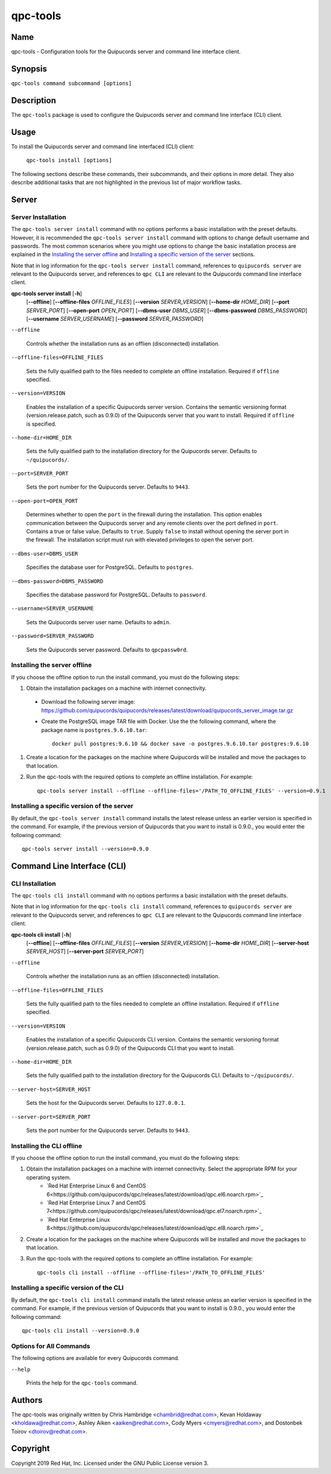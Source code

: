 qpc-tools
=========

Name
----

qpc-tools - Configuration tools for the Quipucords server and command line interface client.


Synopsis
--------

``qpc-tools command subcommand [options]``

Description
-----------

The ``qpc-tools`` package is used to configure the Quipucords server and command line interface (CLI) client.

Usage
-----

To install the Quipucords server and command line interfaced (CLI) client:

  ``qpc-tools install [options]``

The following sections describe these commands, their subcommands, and their options in more detail. They also describe additional tasks that are not highlighted in the previous list of major workflow tasks.

Server
------

Server Installation
^^^^^^^^^^^^^^^^^^^
The ``qpc-tools server install`` command with no options performs a basic installation with the preset defaults. However, it is recommended the ``qpc-tools server install`` command with options to change default username and passwords. The most common scenarios where you might use options to change the basic installation process are explained in the `Installing the server offline`_ and  `Installing a specific version of the server`_ sections.

Note that in log information for the ``qpc-tools server install`` command, references to ``quipucords server`` are relevant to the Quipucords server, and references to ``qpc CLI`` are relevant to the Quipucords command line interface client.

**qpc-tools server install** [**-h**]
                         [**--offline**]
                         [**--offline-files** *OFFLINE_FILES*]
                         [**--version** *SERVER_VERSION*]
                         [**--home-dir** *HOME_DIR*]
                         [**--port** *SERVER_PORT*]
                         [**--open-port** *OPEN_PORT*]
                         [**--dbms-user** *DBMS_USER*]
                         [**--dbms-password** *DBMS_PASSWORD*]
                         [**--username** *SERVER_USERNAME*]
                         [**--password** *SERVER_PASSWORD*]

``--offline``

  Controls whether the installation runs as an offlien (disconnected) installation.

``--offline-files=OFFLINE_FILES``

  Sets the fully qualified path to the files needed to complete an offline installation. Required if ``offline`` specified.

``--version=VERSION``

  Enables the installation of a specific Quipucords server version. Contains the semantic versioning format (version.release.patch, such as 0.9.0) of the Quipucords server that you want to install. Required if ``offline`` is specified.

``--home-dir=HOME_DIR``

  Sets the fully qualified path to the installation directory for the Quipucords server. Defaults to ``~/quipucords/``.

``--port=SERVER_PORT``

  Sets the port number for the Quipucords server. Defaults to ``9443``.

``--open-port=OPEN_PORT``

  Determines whether to open the ``port`` in the firewall during the installation. This option enables communication between the Quipucords server and any remote clients over the port defined in ``port``. Contains a true or false value. Defaults to ``true``. Supply ``false`` to install without opening the server port in the firewall. The installation script must run with elevated privileges to open the server port.

``--dbms-user=DBMS_USER``

  Specifies the database user for PostgreSQL. Defaults to ``postgres``.

``--dbms-password=DBMS_PASSWORD``

  Specifies the database password for PostgreSQL. Defaults to ``password``.

``--username=SERVER_USERNAME``

  Sets the Quipucords server user name. Defaults to ``admin``.

``--password=SERVER_PASSWORD``

  Sets the Quipucords server password. Defaults to ``qpcpassw0rd``.


Installing the server offline
^^^^^^^^^^^^^^^^^^^^^^^^^^^^^
If you choose the offline option to run the install command, you must do the following steps:

#. Obtain the installation packages on a machine with internet connectivity.
  - Download the following server image: https://github.com/quipucords/quipucords/releases/latest/download/quipucords_server_image.tar.gz
  - Create the PostgreSQL image TAR file with Docker. Use the the following command, where the package name is ``postgres.9.6.10.tar``::

      docker pull postgres:9.6.10 && docker save -o postgres.9.6.10.tar postgres:9.6.10
#. Create a location for the packages on the machine where Quipucords will be installed and move the packages to that location.
#. Run the qpc-tools with the required options to complete an offline installation.  For example::

    qpc-tools server install --offline --offline-files='/PATH_TO_OFFLINE_FILES' --version=0.9.1


Installing a specific version of the server
^^^^^^^^^^^^^^^^^^^^^^^^^^^^^^^^^^^^^^^^^^^
By default, the ``qpc-tools server install`` command installs the latest release unless an earlier version is specified in the command. For example, if the previous version of Quipucords that you want to install is 0.9.0., you would enter the following command::

    qpc-tools server install --version=0.9.0

Command Line Interface (CLI)
----------------------------

CLI Installation
^^^^^^^^^^^^^^^^
The ``qpc-tools cli install`` command with no options performs a basic installation with the preset defaults.

Note that in log information for the ``qpc-tools cli install`` command, references to ``quipucords server`` are relevant to the Quipucords server, and references to ``qpc CLI`` are relevant to the Quipucords command line interface client.

**qpc-tools cli install** [**-h**]
                         [**--offline**]
                         [**--offline-files** *OFFLINE_FILES*]
                         [**--version** *SERVER_VERSION*]
                         [**--home-dir** *HOME_DIR*]
                         [**--server-host** *SERVER_HOST*]
                         [**--server-port** *SERVER_PORT*]

``--offline``

  Controls whether the installation runs as an offlien (disconnected) installation.

``--offline-files=OFFLINE_FILES``

  Sets the fully qualified path to the files needed to complete an offline installation. Required if ``offline`` specified.

``--version=VERSION``

  Enables the installation of a specific Quipucords CLI version. Contains the semantic versioning format (version.release.patch, such as 0.9.0) of the Quipucords CLI that you want to install.

``--home-dir=HOME_DIR``

  Sets the fully qualified path to the installation directory for the Quipucords CLI. Defaults to ``~/quipucords/``.

``--server-host=SERVER_HOST``

  Sets the host for the Quipucords server. Defaults to ``127.0.0.1``.

``--server-port=SERVER_PORT``

  Sets the port number for the Quipucords server. Defaults to ``9443``.


Installing the CLI offline
^^^^^^^^^^^^^^^^^^^^^^^^^^
If you choose the offline option to run the install command, you must do the following steps:

#. Obtain the installation packages on a machine with internet connectivity.  Select the appropriate RPM for your operating system.
    - `Red Hat Enterprise Linux 6 and CentOS 6<https://github.com/quipucords/qpc/releases/latest/download/qpc.el6.noarch.rpm>`_
    - `Red Hat Enterprise Linux 7 and CentOS 7<https://github.com/quipucords/qpc/releases/latest/download/qpc.el7.noarch.rpm>`_
    - `Red Hat Enterprise Linux 8<https://github.com/quipucords/qpc/releases/latest/download/qpc.el8.noarch.rpm>`_
#. Create a location for the packages on the machine where Quipucords will be installed and move the packages to that location.
#. Run the qpc-tools with the required options to complete an offline installation.  For example::

    qpc-tools cli install --offline --offline-files='/PATH_TO_OFFLINE_FILES'


Installing a specific version of the CLI
^^^^^^^^^^^^^^^^^^^^^^^^^^^^^^^^^^^^^^^^
By default, the ``qpc-tools cli install`` command installs the latest release unless an earlier version is specified in the command. For example, if the previous version of Quipucords that you want to install is 0.9.0., you would enter the following command::

    qpc-tools cli install --version=0.9.0


Options for All Commands
^^^^^^^^^^^^^^^^^^^^^^^^

The following options are available for every Quipucords command.

``--help``

  Prints the help for the ``qpc-tools`` command.

Authors
-------

The qpc-tools was originally written by Chris Hambridge <chambrid@redhat.com>, Kevan Holdaway <kholdawa@redhat.com>, Ashley Aiken <aaiken@redhat.com>, Cody Myers <cmyers@redhat.com>, and Dostonbek Toirov <dtoirov@redhat.com>.

Copyright
---------

Copyright 2019 Red Hat, Inc. Licensed under the GNU Public License version 3.

.. _Red Hat Enterprise Linux 6 and CentOS 6 https://github.com/quipucords/qpc/releases/latest/download/qpc.el6.noarch.rpm
.. _Red Hat Enterprise Linux 7 and CentOS 7 https://github.com/quipucords/qpc/releases/latest/download/qpc.el7.noarch.rpm
.. _Red Hat Enterprise Linux 8 https://github.com/quipucords/qpc/releases/latest/download/qpc.el8.noarch.rpm
